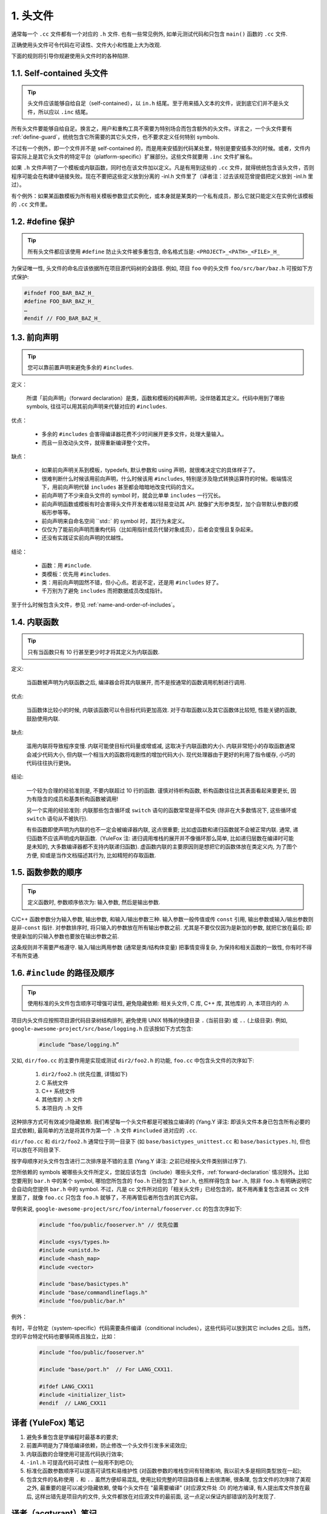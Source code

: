 1. 头文件
----------------

通常每一个 ``.cc`` 文件都有一个对应的 ``.h`` 文件. 也有一些常见例外, 如单元测试代码和只包含 ``main()`` 函数的 ``.cc`` 文件.

正确使用头文件可令代码在可读性、文件大小和性能上大为改观.

下面的规则将引导你规避使用头文件时的各种陷阱.

.. _self-contained headers:

1.1. Self-contained 头文件
~~~~~~~~~~~~~~~~~~~~~~~~~~~~~~~~~~~~~~~~~~~~~~~~~~

.. tip::

    头文件应该能够自给自足（self-contained），以 ``in.h`` 结尾。至于用来插入文本的文件，说到底它们并不是头文件，所以应以 ``.inc`` 结尾。

所有头文件要能够自给自足。换言之，用户和重构工具不需要为特别场合而包含额外的头文件。详言之，一个头文件要有 :ref:`define-guard`，统统包含它所需要的其它头文件，也不要求定义任何特别 symbols.

不过有一个例外，即一个文件并不是 self-contained 的，而是用来安插到代码某处里，特别是要安插多次的时候。或者，文件内容实际上是其它头文件的特定平台（platform-specific）扩展部分。这些文件就要用 ``.inc`` 文件扩展名。

如果 ``.h`` 文件声明了一个模板或内联函数，同时也在该文件加以定义。凡是有用到这些的 ``.cc`` 文件，就得统统包含该头文件，否则程序可能会在构建中链接失败。现在不要把这些定义放到分离的 -inl.h 文件里了（译者注：过去该规范曾提倡把定义放到 -inl.h 里过）。

有个例外：如果某函数模板为所有相关模板参数显式实例化，或本身就是某类的一个私有成员，那么它就只能定义在实例化该模板的 ``.cc`` 文件里。

.. _define-guard:

1.2. #define 保护
~~~~~~~~~~~~~~~~~~~~~~~~~~~~~~~~

.. tip::

    所有头文件都应该使用 ``#define`` 防止头文件被多重包含, 命名格式当是: ``<PROJECT>_<PATH>_<FILE>_H_``

为保证唯一性, 头文件的命名应该依据所在项目源代码树的全路径. 例如, 项目 ``foo`` 中的头文件 ``foo/src/bar/baz.h`` 可按如下方式保护:

.. code-block:: c++

    #ifndef FOO_BAR_BAZ_H_
    #define FOO_BAR_BAZ_H_
    …
    #endif // FOO_BAR_BAZ_H_

.. _forward-declarations:

1.3. 前向声明
~~~~~~~~~~~~~~~~~~~~~~

.. tip::

    您可以靠前置声明来避免多余的 ``#includes``.

定义：

	所谓「前向声明」（forward declaration）是类，函数和模板的纯粹声明，没伴随着其定义。代码中用到了哪些 symbols, 往往可以用其前向声明来代替对应的 ``#includes``.

优点：

	* 多余的 ``#includes`` 会害得编译器花费不少时间展开更多文件，处理大量输入。
	* 而且一旦改动头文件，就得重新编译整个文件。

缺点：

	* 如果前向声明关系到模板，typedefs, 默认参数和 using 声明，就很难决定它的具体样子了。
	* 很难判断什么时候该用前向声明，什么时候该用 ``#includes``, 特别是涉及隐式转换运算符的时候。极端情况下，用前向声明代替 ``includes`` 甚至都会暗暗地改变代码的含义。
	* 前向声明了不少来自头文件的 symbol 时，就会比单单 ``includes`` 一行冗长。
	* 前向声明函数或模板有时会害得头文件开发者难以轻易变动其 API. 就像扩大形参类型，加个自带默认参数的模板形参等等。
	* 前向声明来自命名空间 ``std::` 的 symbol 时，其行为未定义。
	* 仅仅为了能前向声明而重构代码（比如用指针成员代替对象成员），后者会变慢且复杂起来。
	* 还没有实践证实前向声明的优越性。

结论：

	* 函数：用 ``#include``.
	* 类模板：优先用 ``#includes``.
	* 类：用前向声明固然不错，但小心点。若说不定，还是用 ``#includes`` 好了。
	* 千万别为了避免 ``includes`` 而把数据成员改成指针。

至于什么时候包含头文件，参见 :ref:`name-and-order-of-includes`。

.. _inline-functions:

1.4. 内联函数
~~~~~~~~~~~~~~~~~~~~~~

.. tip::

    只有当函数只有 10 行甚至更少时才将其定义为内联函数.

定义:

    当函数被声明为内联函数之后, 编译器会将其内联展开, 而不是按通常的函数调用机制进行调用.

优点:

    当函数体比较小的时候, 内联该函数可以令目标代码更加高效. 对于存取函数以及其它函数体比较短, 性能关键的函数, 鼓励使用内联.

缺点:

    滥用内联将导致程序变慢. 内联可能使目标代码量或增或减, 这取决于内联函数的大小. 内联非常短小的存取函数通常会减少代码大小, 但内联一个相当大的函数将戏剧性的增加代码大小. 现代处理器由于更好的利用了指令缓存, 小巧的代码往往执行更快。

结论:

    一个较为合理的经验准则是, 不要内联超过 10 行的函数. 谨慎对待析构函数, 析构函数往往比其表面看起来要更长, 因为有隐含的成员和基类析构函数被调用!

    另一个实用的经验准则: 内联那些包含循环或 ``switch`` 语句的函数常常是得不偿失 (除非在大多数情况下, 这些循环或 ``switch`` 语句从不被执行).

    有些函数即使声明为内联的也不一定会被编译器内联, 这点很重要; 比如虚函数和递归函数就不会被正常内联.  通常, 递归函数不应该声明成内联函数.（YuleFox 注: 递归调用堆栈的展开并不像循环那么简单, 比如递归层数在编译时可能是未知的, 大多数编译器都不支持内联递归函数). 虚函数内联的主要原因则是想把它的函数体放在类定义内, 为了图个方便, 抑或是当作文档描述其行为, 比如精短的存取函数.

1.5. 函数参数的顺序
~~~~~~~~~~~~~~~~~~~~~~~~~~~~~~~~

.. tip::

    定义函数时, 参数顺序依次为: 输入参数, 然后是输出参数.

C/C++ 函数参数分为输入参数, 输出参数, 和输入/输出参数三种. 输入参数一般传值或传 ``const`` 引用, 输出参数或输入/输出参数则是非-``const`` 指针. 对参数排序时, 将只输入的参数放在所有输出参数之前. 尤其是不要仅仅因为是新加的参数, 就把它放在最后; 即使是新加的只输入参数也要放在输出参数之前.

这条规则并不需要严格遵守. 输入/输出两用参数 (通常是类/结构体变量) 把事情变得复杂, 为保持和相关函数的一致性, 你有时不得不有所变通.

.. _name-and-order-of-includes

1.6. ``#include`` 的路径及顺序
~~~~~~~~~~~~~~~~~~~~~~~~~~~~~~~~~~~~~~~~~~~~~~~~~~~~~~~~

.. tip::
    使用标准的头文件包含顺序可增强可读性, 避免隐藏依赖: 相关头文件, C 库, C++ 库, 其他库的 `.h`, 本项目内的 `.h`.

项目内头文件应按照项目源代码目录树结构排列, 避免使用 UNIX 特殊的快捷目录 ``.`` (当前目录) 或 ``..`` (上级目录). 例如, ``google-awesome-project/src/base/logging.h`` 应该按如下方式包含:

    .. code-block:: c++

        #include “base/logging.h”

又如, ``dir/foo.cc`` 的主要作用是实现或测试 ``dir2/foo2.h`` 的功能, ``foo.cc`` 中包含头文件的次序如下:

    #. ``dir2/foo2.h`` (优先位置, 详情如下)
    #. C 系统文件
    #. C++ 系统文件
    #. 其他库的 ``.h`` 文件
    #. 本项目内 ``.h`` 文件

这种排序方式可有效减少隐藏依赖. 我们希望每一个头文件都是可被独立编译的 (Yang.Y 译注: 即该头文件本身已包含所有必要的显式依赖), 最简单的方法是将其作为第一个 ``.h`` 文件 ``#included`` 进对应的 ``.cc``.

``dir/foo.cc`` 和 ``dir2/foo2.h`` 通常位于同一目录下 (如 ``base/basictypes_unittest.cc`` 和 ``base/basictypes.h``), 但也可以放在不同目录下.

按字母顺序对头文件包含进行二次排序是不错的主意 (Yang.Y 译注: 之前已经按头文件类别排过序了).

您所依赖的 symbols 被哪些头文件所定义，您就应该包含（include）哪些头文件，:ref:`forward-declaration` 情况除外。比如您要用到 ``bar.h`` 中的某个 symbol, 哪怕您所包含的 ``foo.h`` 已经包含了 ``bar.h``, 也照样得包含 ``bar.h``, 除非 ``foo.h`` 有明确说明它会自动向您提供 ``bar.h`` 中的 symbol. 不过，凡是 cc 文件所对应的「相关头文件」已经包含的，就不用再重复包含进其 cc 文件里面了，就像 ``foo.cc`` 只包含 ``foo.h`` 就够了，不用再管后者所包含的其它内容。

举例来说, ``google-awesome-project/src/foo/internal/fooserver.cc`` 的包含次序如下:

	.. code-block:: c++

		#include "foo/public/fooserver.h" // 优先位置

		#include <sys/types.h>
		#include <unistd.h>
		#include <hash_map>
		#include <vector>

		#include "base/basictypes.h"
		#include "base/commandlineflags.h"
		#include "foo/public/bar.h"

例外：

有时，平台特定（system-specific）代码需要条件编译（conditional includes），这些代码可以放到其它 includes 之后。当然，您的平台特定代码也要够简练且独立，比如：

	.. code-block:: c++

		#include "foo/public/fooserver.h"

		#include "base/port.h"  // For LANG_CXX11.

		#ifdef LANG_CXX11
		#include <initializer_list>
		#endif  // LANG_CXX11

译者 (YuleFox) 笔记
~~~~~~~~~~~~~~~~~~~~~~~~~~~~~~~~~~

#. 避免多重包含是学编程时最基本的要求;
#. 前置声明是为了降低编译依赖，防止修改一个头文件引发多米诺效应;
#. 内联函数的合理使用可提高代码执行效率;
#. ``-inl.h`` 可提高代码可读性 (一般用不到吧:D);
#. 标准化函数参数顺序可以提高可读性和易维护性 (对函数参数的堆栈空间有轻微影响, 我以前大多是相同类型放在一起);
#. 包含文件的名称使用 ``.`` 和 ``..`` 虽然方便却易混乱, 使用比较完整的项目路径看上去很清晰, 很条理, 包含文件的次序除了美观之外, 最重要的是可以减少隐藏依赖, 使每个头文件在 "最需要编译" (对应源文件处 :D) 的地方编译, 有人提出库文件放在最后, 这样出错先是项目内的文件, 头文件都放在对应源文件的最前面, 这一点足以保证内部错误的及时发现了.

译者（acgtyrant）笔记
~~~~~~~~~~~~~~~~~~~~~~~~~~~~~~~~~~~~~~

#. 原来还真有项目用 ``#includes`` 来插入文本，且其文件扩展名 ``.inc`` 看上去也很科学。
#. Google 已经不再提倡 ``-inl.h`` 用法。
#. 注意，前向声明的类是不完全类型（incomplete type），我们只能定义指向该类型的指针或引用，或者声明（但不能定义）以不完全类型作为参数或者返回类型的函数。毕竟编译器不知道不完全类型的定义，我们不能创建其类的任何对象，也不能声明成类内部的数据成员。
#. 类内部的函数一般会自动内联。所以某函数一旦不需要内联，其定义就不要再放在头文件里，而是放到对应的 ``.cc`` 文件里。这样可以保持头文件的类相当精炼，也很好地贯彻了声明与定义分离的原则。
#. 在 ``#include`` 中插入空行以分割相关头文件, C 库, C++ 库, 其他库的 ``.h`` 和本项目内的 ``.h`` 是个好习惯。
